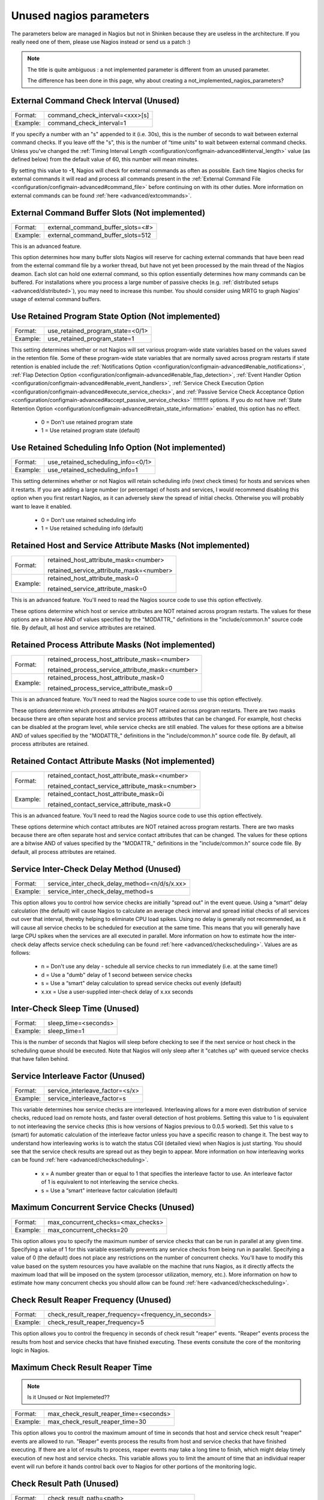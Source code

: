 .. _advanced/unused-nagios-parameters:

========================
Unused nagios parameters
========================

The parameters below are managed in Nagios but not in Shinken because they are useless in the architecture. If you really need one of them, please use Nagios instead or send us a patch :)

.. note::  The title is quite ambiguous : a not implemented parameter is different from an unused parameter. 
   
   The difference has been done in this page, why about creating a not_implemented_nagios_parameters? 


External Command Check Interval (Unused) 
========================================

======== ===============================
Format:  command_check_interval=<xxx>[s]
Example: command_check_interval=1       
======== ===============================

If you specify a number with an "s" appended to it (i.e. 30s), this is the number of seconds to wait between external command checks. If you leave off the "s", this is the number of “time units" to wait between external command checks. Unless you've changed the :ref:`Timing Interval Length <configuration/configmain-advanced#interval_length>` value (as defined below) from the default value of 60, this number will mean minutes.

By setting this value to **-1**, Nagios will check for external commands as often as possible. Each time Nagios checks for external commands it will read and process all commands present in the :ref:`External Command File <configuration/configmain-advanced#command_file>` before continuing on with its other duties. More information on external commands can be found :ref:`here <advanced/extcommands>`.


External Command Buffer Slots (Not implemented) 
===============================================

======== =================================
Format:  external_command_buffer_slots=<#>
Example: external_command_buffer_slots=512
======== =================================

This is an advanced feature.

This option determines how many buffer slots Nagios will reserve for caching external commands that have been read from the external command file by a worker thread, but have not yet been processed by the main thread of the Nagios deamon. Each slot can hold one external command, so this option essentially determines how many commands can be buffered. For installations where you process a large number of passive checks (e.g. :ref:`distributed setups <advanced/distributed>`), you may need to increase this number. You should consider using MRTG to graph Nagios' usage of external command buffers. 


Use Retained Program State Option (Not implemented) 
===================================================

======== ================================
Format:  use_retained_program_state=<0/1>
Example: use_retained_program_state=1    
======== ================================

This setting determines whether or not Nagios will set various program-wide state variables based on the values saved in the retention file. Some of these program-wide state variables that are normally saved across program restarts if state retention is enabled include the :ref:`Notifications Option <configuration/configmain-advanced#enable_notifications>`, :ref:`Flap Detection Option <configuration/configmain-advanced#enable_flap_detection>`, :ref:`Event Handler Option <configuration/configmain-advanced#enable_event_handlers>`, :ref:`Service Check Execution Option <configuration/configmain-advanced#execute_service_checks>`, and :ref:`Passive Service Check Acceptance Option <configuration/configmain-advanced#accept_passive_service_checks>` !!!!!!!!!! options. If you do not have :ref:`State Retention Option <configuration/configmain-advanced#retain_state_information>` enabled, this option has no effect.

  * 0 = Don't use retained program state
  * 1 = Use retained program state (default)


Use Retained Scheduling Info Option (Not implemented) 
=====================================================

======== ==================================
Format:  use_retained_scheduling_info=<0/1>
Example: use_retained_scheduling_info=1    
======== ==================================

This setting determines whether or not Nagios will retain scheduling info (next check times) for hosts and services when it restarts. If you are adding a large number (or percentage) of hosts and services, I would recommend disabling this option when you first restart Nagios, as it can adversely skew the spread of initial checks. Otherwise you will probably want to leave it enabled.

  * 0 = Don't use retained scheduling info
  * 1 = Use retained scheduling info (default)


Retained Host and Service Attribute Masks (Not implemented) 
===========================================================

======== =============================================================================
Format:  retained_host_attribute_mask=<number>

         retained_service_attribute_mask=<number>

Example: retained_host_attribute_mask=0

         retained_service_attribute_mask=0              
======== =============================================================================

This is an advanced feature. You'll need to read the Nagios source code to use this option effectively.

These options determine which host or service attributes are NOT retained across program restarts. The values for these options are a bitwise AND of values specified by the "MODATTR\_" definitions in the "include/common.h" source code file. By default, all host and service attributes are retained.


Retained Process Attribute Masks (Not implemented) 
==================================================

======== =============================================================================================
Format:  retained_process_host_attribute_mask=<number>

         retained_process_service_attribute_mask=<number>

Example: retained_process_host_attribute_mask=0

         retained_process_service_attribute_mask=0              
======== =============================================================================================

This is an advanced feature. You'll need to read the Nagios source code to use this option effectively.

These options determine which process attributes are NOT retained across program restarts. There are two masks because there are often separate host and service process attributes that can be changed. For example, host checks can be disabled at the program level, while service checks are still enabled. The values for these options are a bitwise AND of values specified by the "MODATTR\_" definitions in the "include/common.h" source code file. By default, all process attributes are retained.


Retained Contact Attribute Masks (Not implemented) 
==================================================

======== =============================================================================================
Format:  retained_contact_host_attribute_mask=<number>

         retained_contact_service_attribute_mask=<number>

Example: retained_contact_host_attribute_mask=0i

         retained_contact_service_attribute_mask=0              
======== =============================================================================================

This is an advanced feature. You'll need to read the Nagios source code to use this option effectively.

These options determine which contact attributes are NOT retained across program restarts. There are two masks because there are often separate host and service contact attributes that can be changed. The values for these options are a bitwise AND of values specified by the "MODATTR\_" definitions in the "include/common.h" source code file. By default, all process attributes are retained.


Service Inter-Check Delay Method (Unused) 
=========================================

======== =============================================
Format:  service_inter_check_delay_method=<n/d/s/x.xx>
Example: service_inter_check_delay_method=s           
======== =============================================

This option allows you to control how service checks are initially “spread out" in the event queue. Using a “smart" delay calculation (the default) will cause Nagios to calculate an average check interval and spread initial checks of all services out over that interval, thereby helping to eliminate CPU load spikes. Using no delay is generally not recommended, as it will cause all service checks to be scheduled for execution at the same time. This means that you will generally have large CPU spikes when the services are all executed in parallel. More information on how to estimate how the inter-check delay affects service check scheduling can be found :ref:`here <advanced/checkscheduling>`. Values are as follows:

  * n = Don't use any delay - schedule all service checks to run immediately (i.e. at the same time!)
  * d = Use a "dumb" delay of 1 second between service checks
  * s = Use a “smart" delay calculation to spread service checks out evenly (default)
  * x.xx = Use a user-supplied inter-check delay of x.xx seconds


Inter-Check Sleep Time (Unused) 
===============================

======== ====================
Format:  sleep_time=<seconds>
Example: sleep_time=1        
======== ====================

This is the number of seconds that Nagios will sleep before checking to see if the next service or host check in the scheduling queue should be executed. Note that Nagios will only sleep after it "catches up" with queued service checks that have fallen behind.


Service Interleave Factor (Unused) 
==================================

======== ===============================
Format:  service_interleave_factor=<s/x>
Example: service_interleave_factor=s    
======== ===============================

This variable determines how service checks are interleaved. Interleaving allows for a more even distribution of service checks, reduced load on remote hosts, and faster overall detection of host problems. Setting this value to 1 is equivalent to not interleaving the service checks (this is how versions of Nagios previous to 0.0.5 worked). Set this value to s (smart) for automatic calculation of the interleave factor unless you have a specific reason to change it. The best way to understand how interleaving works is to watch the status CGI (detailed view) when Nagios is just starting. You should see that the service check results are spread out as they begin to appear. More information on how interleaving works can be found :ref:`here <advanced/checkscheduling>`.

  * x = A number greater than or equal to 1 that specifies the interleave factor to use. An interleave factor of 1 is equivalent to not interleaving the service checks.
  * s = Use a “smart" interleave factor calculation (default)


.. _advanced/unused-nagios-parameters#max_concurrent_checks:

Maximum Concurrent Service Checks (Unused) 
==========================================

======== ==================================
Format:  max_concurrent_checks=<max_checks>
Example: max_concurrent_checks=20          
======== ==================================

This option allows you to specify the maximum number of service checks that can be run in parallel at any given time. Specifying a value of 1 for this variable essentially prevents any service checks from being run in parallel. Specifying a value of 0 (the default) does not place any restrictions on the number of concurrent checks. You'll have to modify this value based on the system resources you have available on the machine that runs Nagios, as it directly affects the maximum load that will be imposed on the system (processor utilization, memory, etc.). More information on how to estimate how many concurrent checks you should allow can be found :ref:`here <advanced/checkscheduling>`.


.. _advanced/unused-nagios-parameters/check_result_reaper_frequency:

Check Result Reaper Frequency (Unused) 
======================================

======== ====================================================
Format:  check_result_reaper_frequency=<frequency_in_seconds>
Example: check_result_reaper_frequency=5                     
======== ====================================================

This option allows you to control the frequency in seconds of check result "reaper" events. "Reaper" events process the results from host and service checks that have finished executing. These events consitute the core of the monitoring logic in Nagios.


Maximum Check Result Reaper Time 
================================

.. note::  Is it Unused or Not Implemeted?? 


======== ======================================
Format:  max_check_result_reaper_time=<seconds>
Example: max_check_result_reaper_time=30       
======== ======================================

This option allows you to control the maximum amount of time in seconds that host and service check result "reaper" events are allowed to run. "Reaper" events process the results from host and service checks that have finished executing. If there are a lot of results to process, reaper events may take a long time to finish, which might delay timely execution of new host and service checks. This variable allows you to limit the amount of time that an individual reaper event will run before it hands control back over to Nagios for other portions of the monitoring logic.


.. _advanced/unused-nagios-parameters/check_result_path:

Check Result Path (Unused) 
==========================

======== ================================================
Format:  check_result_path=<path>                        
Example: check_result_path=/var/spool/nagios/checkresults
======== ================================================

This options determines which directory Nagios will use to temporarily store host and service check results before they are processed. This directory should not be used to store any other files, as Nagios will periodically clean this directory of old file (see the :ref:Max Check Result File Age option above for more information).

Make sure that only a single instance of Nagios has access to the check result path. If multiple instances of Nagios have their check result path set to the same directory, you will run into problems with check results being processed (incorrectly) by the wrong instance of Nagios!


Max Check Result File Age (Unused) 
==================================

======== ===================================
Format:  max_check_result_file_age=<seconds>
Example: max_check_result_file_age=3600     
======== ===================================

This options determines the maximum age in seconds that Nagios will consider check result files found in the *check_result_path* directory to be valid. Check result files that are older that this threshold will be deleted by Nagios and the check results they contain will not be processed. By using a value of zero (0) with this option, Nagios will process all check result files - even if they're older than your hardware :-).


Host Inter-Check Delay Method (Unused) 
======================================

======== ==========================================
Format:  host_inter_check_delay_method=<n/d/s/x.xx>
Example: host_inter_check_delay_method=s           
======== ==========================================

This option allows you to control how host checks that are scheduled to be checked on a regular basis are initially “spread out" in the event queue. Using a “smart" delay calculation (the default) will cause Nagios to calculate an average check interval and spread initial checks of all hosts out over that interval, thereby helping to eliminate CPU load spikes. Using no delay is generally not recommended. Using no delay will cause all host checks to be scheduled for execution at the same time. More information on how to estimate how the inter-check delay affects host check scheduling can be found :ref:`here <advanced/checkscheduling>`. Values are as follows:

  * n = Don't use any delay - schedule all host checks to run immediately (i.e. at the same time!)
  * d = Use a "dumb" delay of 1 second between host checks
  * s = Use a “smart" delay calculation to spread host checks out evenly (default)
  * x.xx = Use a user-supplied inter-check delay of x.xx seconds
 


Auto-Rescheduling Option (Not implemented) 
==========================================

======== ============================
Format:  auto_reschedule_checks=<0/1>
Example: auto_reschedule_checks=1    
======== ============================

This option determines whether or not Nagios will attempt to automatically reschedule active host and service checks to “smooth" them out over time. This can help to balance the load on the monitoring server, as it will attempt to keep the time between consecutive checks consistent, at the expense of executing checks on a more rigid schedule.

THIS IS AN EXPERIMENTAL FEATURE AND MAY BE REMOVED IN FUTURE VERSIONS. ENABLING THIS OPTION CAN DEGRADE PERFORMANCE - RATHER THAN INCREASE IT - IF USED IMPROPERLY!


Auto-Rescheduling Interval (Not implemented) 
============================================

======== ====================================
Format:  auto_rescheduling_interval=<seconds>
Example: auto_rescheduling_interval=30       
======== ====================================

This option determines how often (in seconds) Nagios will attempt to automatically reschedule checks. This option only has an effect if the *Auto-Rescheduling Option* option is enabled. Default is 30 seconds.

THIS IS AN EXPERIMENTAL FEATURE AND MAY BE REMOVED IN FUTURE VERSIONS. ENABLING THE AUTO-RESCHEDULING OPTION CAN DEGRADE PERFORMANCE - RATHER THAN INCREASE IT - IF USED IMPROPERLY!


Auto-Rescheduling Window (Not implemented) 
==========================================

======== ==================================
Format:  auto_rescheduling_window=<seconds>
Example: auto_rescheduling_window=180      
======== ==================================

This option determines the “window" of time (in seconds) that Nagios will look at when automatically rescheduling checks. Only host and service checks that occur in the next X seconds (determined by this variable) will be rescheduled. This option only has an effect if the Auto-Rescheduling Option option is enabled. Default is 180 seconds (3 minutes).

THIS IS AN EXPERIMENTAL FEATURE AND MAY BE REMOVED IN FUTURE VERSIONS. ENABLING THE AUTO-RESCHEDULING OPTION CAN DEGRADE PERFORMANCE - RATHER THAN INCREASE IT - IF USED IMPROPERLY!


.. _advanced/unused-nagios-parameters#translate_passive_host_checks:

Translate Passive Host Checks Option (Not implemented) 
======================================================

======== ===================================
Format:  translate_passive_host_checks=<0/1>
Example: translate_passive_host_checks=1    
======== ===================================

This option determines whether or not Nagios will translate DOWN/UNREACHABLE passive host check results to their “correct" state from the viewpoint of the local Nagios instance. This can be very useful in distributed and failover monitoring installations. More information on passive check state translation can be found :ref:`here <advanced/passivestatetranslation>`.

  * 0 = Disable check translation (default)
  * 1 = Enable check translation


Child Process Memory Option (Unused) 
====================================

======== ===============================
Format:  free_child_process_memory=<0/1>
Example: free_child_process_memory=0    
======== ===============================

This option determines whether or not Nagios will free memory in child processes when they are fork()ed off from the main process. By default, Nagios frees memory. However, if the :ref:`use_large_installation_tweaks <configuration/configmain-advanced#use_large_installation_tweaks>` option is enabled, it will not. By defining this option in your configuration file, you are able to override things to get the behavior you want.

  * 0 = Don't free memory
  * 1 = Free memory


Child Processes Fork Twice (Unused) 
===================================

======== ================================
Format:  child_processes_fork_twice=<0/1>
Example: child_processes_fork_twice=0    
======== ================================

This option determines whether or not Nagios will fork() child processes twice when it executes host and service checks. By default, Nagios fork()s twice. However, if the :ref:`use_large_installation_tweaks <configuration/configmain-advanced#use_large_installation_tweaks>` option is enabled, it will only fork() once. By defining this option in your configuration file, you are able to override things to get the behavior you want.

  * 0 = Fork() just once
  * 1 = Fork() twice


Event Broker Options (Unused) 
=============================

======== ========================
Format:  event_broker_options=<#>
Example: event_broker_options=-1 
======== ========================

This option controls what (if any) data gets sent to the event broker and, in turn, to any loaded event broker modules. This is an advanced option. When in doubt, either broker nothing (if not using event broker modules) or broker everything (if using event broker modules). Possible values are shown below.

  * 0 = Broker nothing
  * -1 = Broker everything
  * # = See BROKER_* definitions in source code ("include/broker.h") for other values that can be OR'ed together


Event Broker Modules (Unused) 
=============================

======== ======================================================================================================
Format:  broker_module=<modulepath> [moduleargs]                                                               
Example: broker_module=/usr/local/nagios/bin/ndomod.o                 cfg_file=/usr/local/nagios/etc/ndomod.cfg
======== ======================================================================================================

This directive is used to specify an event broker module that should by loaded by Nagios at startup. Use multiple directives if you want to load more than one module. Arguments that should be passed to the module at startup are separated from the module path by a space.

Do NOT overwrite modules while they are being used by Nagios or Nagios will crash in a fiery display of SEGFAULT glory. This is a bug/limitation either in "dlopen()", the kernel, and/or the filesystem. And maybe Nagios...

The correct/safe way of updating a module is by using one of these methods:

  * Shutdown Nagios, replace the module file, restart Nagios
  * While Nagios is running... delete the original module file, move the new module file into place, restart Nagios


Debug File (Unused) 
===================

======== =============================================
Format:  debug_file=<file_name>                       
Example: debug_file=/usr/local/nagios/var/nagios.debug
======== =============================================

This option determines where Nagios should write debugging information. What (if any) information is written is determined by the *Debug Level* and *Debug Verbosity* options. You can have Nagios automaticaly rotate the debug file when it reaches a certain size by using the *Maximum Debug File Size* option.


Debug Level (Unused) 
====================

======== ===============
Format:  debug_level=<#>
Example: debug_level=24 
======== ===============

This option determines what type of information Nagios should write to the *Debug File*. This value is a logical OR of the values below.

  * -1 = Log everything
  * 0 = Log nothing (default)
  * 1 = Function enter/exit information
  * 2 = Config information
  * 4 = Process information
  * 8 = Scheduled event information
  * 16 = Host/service check information
  * 32 = Notification information
  * 64 = Event broker information


Debug Verbosity (Unused) 
========================

======== ===================
Format:  debug_verbosity=<#>
Example: debug_verbosity=1  
======== ===================

This option determines how much debugging information Nagios should write to the *Debug File*.

  * 0 = Basic information
  * 1 = More detailed information (default)
  * 2 = Highly detailed information


Maximum Debug File Size (Unused) 
================================

======== ===========================
Format:  max_debug_file_size=<#>    
Example: max_debug_file_size=1000000
======== ===========================

This option determines the maximum size (in bytes) of the *debug file*. If the file grows larger than this size, it will be renamed with a .old extension. If a file already exists with a .old extension it will automatically be deleted. This helps ensure your disk space usage doesn't get out of control when debugging Nagios.


